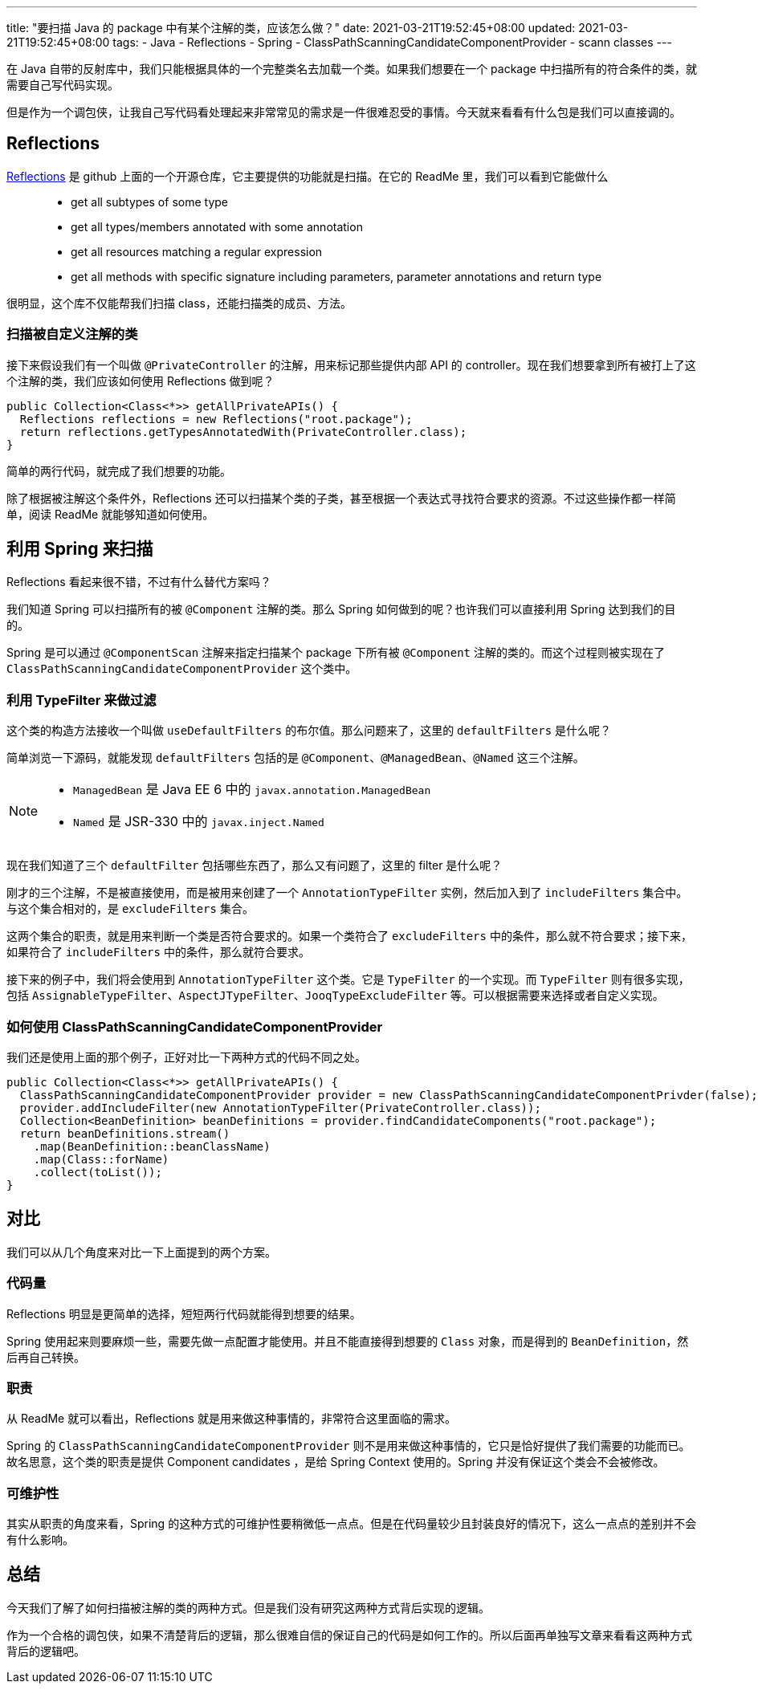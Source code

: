 ---
title: "要扫描 Java 的 package 中有某个注解的类，应该怎么做？"
date: 2021-03-21T19:52:45+08:00
updated: 2021-03-21T19:52:45+08:00
tags:
  - Java
  - Reflections
  - Spring
  - ClassPathScanningCandidateComponentProvider
  - scann classes
---

在 Java 自带的反射库中，我们只能根据具体的一个完整类名去加载一个类。如果我们想要在一个 package 中扫描所有的符合条件的类，就需要自己写代码实现。

但是作为一个调包侠，让我自己写代码看处理起来非常常见的需求是一件很难忍受的事情。今天就来看看有什么包是我们可以直接调的。

== Reflections

link:https://github.com/ronmamo/reflections[Reflections] 是 github 上面的一个开源仓库，它主要提供的功能就是扫描。在它的 ReadMe 里，我们可以看到它能做什么

> - get all subtypes of some type
> - get all types/members annotated with some annotation
> - get all resources matching a regular expression
> - get all methods with specific signature including parameters, parameter annotations and return type

很明显，这个库不仅能帮我们扫描 class，还能扫描类的成员、方法。

=== 扫描被自定义注解的类

接下来假设我们有一个叫做 `@PrivateController` 的注解，用来标记那些提供内部 API 的 controller。现在我们想要拿到所有被打上了这个注解的类，我们应该如何使用 Reflections 做到呢？

[source,java]
----
public Collection<Class<*>> getAllPrivateAPIs() {
  Reflections reflections = new Reflections("root.package");
  return reflections.getTypesAnnotatedWith(PrivateController.class);
}
----

简单的两行代码，就完成了我们想要的功能。

除了根据被注解这个条件外，Reflections 还可以扫描某个类的子类，甚至根据一个表达式寻找符合要求的资源。不过这些操作都一样简单，阅读 ReadMe 就能够知道如何使用。

== 利用 Spring 来扫描

Reflections 看起来很不错，不过有什么替代方案吗？

我们知道 Spring 可以扫描所有的被 `@Component` 注解的类。那么 Spring 如何做到的呢？也许我们可以直接利用 Spring 达到我们的目的。

Spring 是可以通过 `@ComponentScan` 注解来指定扫描某个 package 下所有被 `@Component` 注解的类的。而这个过程则被实现在了 `ClassPathScanningCandidateComponentProvider` 这个类中。

=== 利用 TypeFilter 来做过滤

这个类的构造方法接收一个叫做 `useDefaultFilters` 的布尔值。那么问题来了，这里的 `defaultFilters` 是什么呢？

简单浏览一下源码，就能发现 `defaultFilters` 包括的是 `@Component`、`@ManagedBean`、`@Named` 这三个注解。

[NOTE]
====
- `ManagedBean` 是 Java EE 6 中的 `javax.annotation.ManagedBean`
- `Named` 是 JSR-330 中的 `javax.inject.Named`
====

现在我们知道了三个 `defaultFilter` 包括哪些东西了，那么又有问题了，这里的 filter 是什么呢？

刚才的三个注解，不是被直接使用，而是被用来创建了一个 `AnnotationTypeFilter` 实例，然后加入到了 `includeFilters` 集合中。与这个集合相对的，是 `excludeFilters` 集合。

这两个集合的职责，就是用来判断一个类是否符合要求的。如果一个类符合了 `excludeFilters` 中的条件，那么就不符合要求；接下来，如果符合了 `includeFilters` 中的条件，那么就符合要求。

接下来的例子中，我们将会使用到 `AnnotationTypeFilter` 这个类。它是 `TypeFilter` 的一个实现。而 `TypeFilter` 则有很多实现，包括 `AssignableTypeFilter`、`AspectJTypeFilter`、`JooqTypeExcludeFilter` 等。可以根据需要来选择或者自定义实现。

=== 如何使用 ClassPathScanningCandidateComponentProvider

我们还是使用上面的那个例子，正好对比一下两种方式的代码不同之处。

[source,java]
----
public Collection<Class<*>> getAllPrivateAPIs() {
  ClassPathScanningCandidateComponentProvider provider = new ClassPathScanningCandidateComponentPrivder(false);
  provider.addIncludeFilter(new AnnotationTypeFilter(PrivateController.class));
  Collection<BeanDefinition> beanDefinitions = provider.findCandidateComponents("root.package");
  return beanDefinitions.stream()
    .map(BeanDefinition::beanClassName)
    .map(Class::forName)
    .collect(toList());
}
----

== 对比

我们可以从几个角度来对比一下上面提到的两个方案。

=== 代码量

Reflections 明显是更简单的选择，短短两行代码就能得到想要的结果。

Spring 使用起来则要麻烦一些，需要先做一点配置才能使用。并且不能直接得到想要的 `Class` 对象，而是得到的 `BeanDefinition`，然后再自己转换。

=== 职责

从 ReadMe 就可以看出，Reflections 就是用来做这种事情的，非常符合这里面临的需求。

Spring 的 `ClassPathScanningCandidateComponentProvider` 则不是用来做这种事情的，它只是恰好提供了我们需要的功能而已。故名思意，这个类的职责是提供 Component candidates ，是给 Spring Context 使用的。Spring 并没有保证这个类会不会被修改。

=== 可维护性

其实从职责的角度来看，Spring 的这种方式的可维护性要稍微低一点点。但是在代码量较少且封装良好的情况下，这么一点点的差别并不会有什么影响。

== 总结

今天我们了解了如何扫描被注解的类的两种方式。但是我们没有研究这两种方式背后实现的逻辑。

作为一个合格的调包侠，如果不清楚背后的逻辑，那么很难自信的保证自己的代码是如何工作的。所以后面再单独写文章来看看这两种方式背后的逻辑吧。

